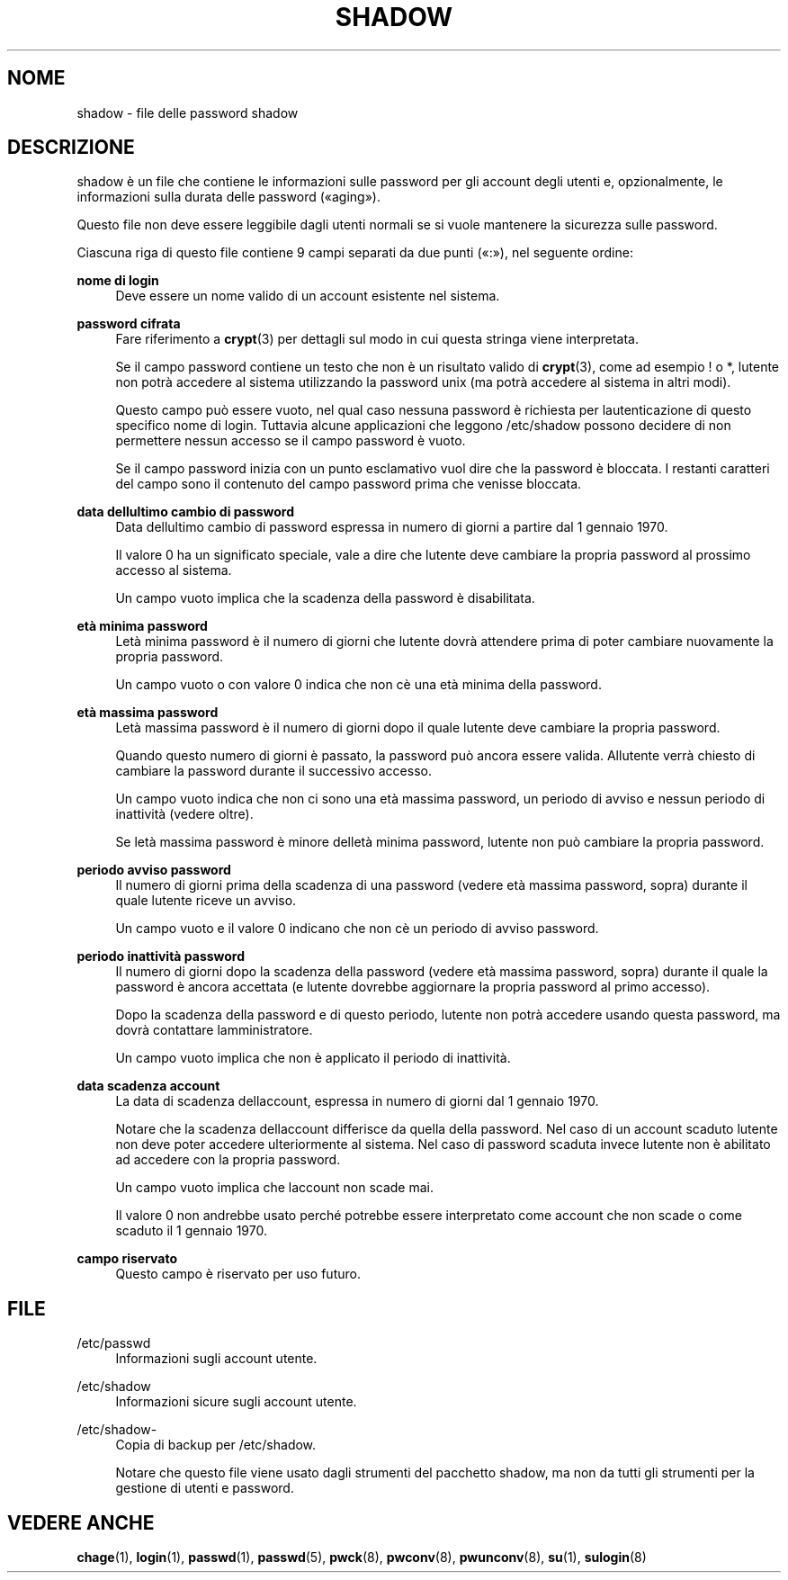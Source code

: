 '\" t
.\"     Title: shadow
.\"    Author: [FIXME: author] [see http://docbook.sf.net/el/author]
.\" Generator: DocBook XSL Stylesheets v1.75.2 <http://docbook.sf.net/>
.\"      Date: 12/02/2012
.\"    Manual: Formati di file e conversioni
.\"    Source: shadow-utils 4.1.5
.\"  Language: Italian
.\"
.TH "SHADOW" "5" "12/02/2012" "shadow\-utils 4\&.1\&.5" "Formati di file e conversioni"
.\" -----------------------------------------------------------------
.\" * set default formatting
.\" -----------------------------------------------------------------
.\" disable hyphenation
.nh
.\" disable justification (adjust text to left margin only)
.ad l
.\" -----------------------------------------------------------------
.\" * MAIN CONTENT STARTS HERE *
.\" -----------------------------------------------------------------
.SH "NOME"
shadow \- file delle password shadow
.SH "DESCRIZIONE"
.PP
shadow
\(`e un file che contiene le informazioni sulle password per gli account degli utenti e, opzionalmente, le informazioni sulla durata delle password (\(Foaging\(Fc)\&.
.PP
Questo file non deve essere leggibile dagli utenti normali se si vuole mantenere la sicurezza sulle password\&.
.PP
Ciascuna riga di questo file contiene 9 campi separati da due punti (\(Fo:\(Fc), nel seguente ordine:
.PP
\fBnome di login\fR
.RS 4
Deve essere un nome valido di un account esistente nel sistema\&.
.RE
.PP
\fBpassword cifrata\fR
.RS 4
Fare riferimento a
\fBcrypt\fR(3)
per dettagli sul modo in cui questa stringa viene interpretata\&.
.sp
Se il campo password contiene un testo che non \(`e un risultato valido di
\fBcrypt\fR(3), come ad esempio ! o *, l\*(Aqutente non potr\(`a accedere al sistema utilizzando la password unix (ma potr\(`a accedere al sistema in altri modi)\&.
.sp
Questo campo pu\(`o essere vuoto, nel qual caso nessuna password \(`e richiesta per l\*(Aqautenticazione di questo specifico nome di login\&. Tuttavia alcune applicazioni che leggono
/etc/shadow
possono decidere di non permettere nessun accesso se il campo password \(`e vuoto\&.
.sp
Se il campo password inizia con un punto esclamativo vuol dire che la password \(`e bloccata\&. I restanti caratteri del campo sono il contenuto del campo password prima che venisse bloccata\&.
.RE
.PP
\fBdata dell\*(Aqultimo cambio di password\fR
.RS 4
Data dell\*(Aqultimo cambio di password espressa in numero di giorni a partire dal 1 gennaio 1970\&.
.sp
Il valore 0 ha un significato speciale, vale a dire che l\*(Aqutente deve cambiare la propria password al prossimo accesso al sistema\&.
.sp
Un campo vuoto implica che la scadenza della password \(`e disabilitata\&.
.RE
.PP
\fBet\(`a minima password\fR
.RS 4
L\*(Aqet\(`a minima password \(`e il numero di giorni che l\*(Aqutente dovr\(`a attendere prima di poter cambiare nuovamente la propria password\&.
.sp
Un campo vuoto o con valore 0 indica che non c\*(Aq\(`e una et\(`a minima della password\&.
.RE
.PP
\fBet\(`a massima password\fR
.RS 4
L\*(Aqet\(`a massima password \(`e il numero di giorni dopo il quale l\*(Aqutente deve cambiare la propria password\&.
.sp
Quando questo numero di giorni \(`e passato, la password pu\(`o ancora essere valida\&. All\*(Aqutente verr\(`a chiesto di cambiare la password durante il successivo accesso\&.
.sp
Un campo vuoto indica che non ci sono una et\(`a massima password, un periodo di avviso e nessun periodo di inattivit\(`a (vedere oltre)\&.
.sp
Se l\*(Aqet\(`a massima password \(`e minore dell\*(Aqet\(`a minima password, l\*(Aqutente non pu\(`o cambiare la propria password\&.
.RE
.PP
\fBperiodo avviso password\fR
.RS 4
Il numero di giorni prima della scadenza di una password (vedere et\(`a massima password, sopra) durante il quale l\*(Aqutente riceve un avviso\&.
.sp
Un campo vuoto e il valore 0 indicano che non c\*(Aq\(`e un periodo di avviso password\&.
.RE
.PP
\fBperiodo inattivit\(`a password\fR
.RS 4
Il numero di giorni dopo la scadenza della password (vedere et\(`a massima password, sopra) durante il quale la password \(`e ancora accettata (e l\*(Aqutente dovrebbe aggiornare la propria password al primo accesso)\&.
.sp
Dopo la scadenza della password e di questo periodo, l\*(Aqutente non potr\(`a accedere usando questa password, ma dovr\(`a contattare l\*(Aqamministratore\&.
.sp
Un campo vuoto implica che non \(`e applicato il periodo di inattivit\(`a\&.
.RE
.PP
\fBdata scadenza account\fR
.RS 4
La data di scadenza dell\*(Aqaccount, espressa in numero di giorni dal 1 gennaio 1970\&.
.sp
Notare che la scadenza dell\*(Aqaccount differisce da quella della password\&. Nel caso di un account scaduto l\*(Aqutente non deve poter accedere ulteriormente al sistema\&. Nel caso di password scaduta invece l\*(Aqutente non \(`e abilitato ad accedere con la propria password\&.
.sp
Un campo vuoto implica che l\*(Aqaccount non scade mai\&.
.sp
Il valore 0 non andrebbe usato perch\('e potrebbe essere interpretato come account che non scade o come scaduto il 1 gennaio 1970\&.
.RE
.PP
\fBcampo riservato\fR
.RS 4
Questo campo \(`e riservato per uso futuro\&.
.RE
.SH "FILE"
.PP
/etc/passwd
.RS 4
Informazioni sugli account utente\&.
.RE
.PP
/etc/shadow
.RS 4
Informazioni sicure sugli account utente\&.
.RE
.PP
/etc/shadow\-
.RS 4
Copia di backup per /etc/shadow\&.
.sp
Notare che questo file viene usato dagli strumenti del pacchetto shadow, ma non da tutti gli strumenti per la gestione di utenti e password\&.
.RE
.SH "VEDERE ANCHE"
.PP
\fBchage\fR(1),
\fBlogin\fR(1),
\fBpasswd\fR(1),
\fBpasswd\fR(5),
\fBpwck\fR(8),
\fBpwconv\fR(8),
\fBpwunconv\fR(8),
\fBsu\fR(1),
\fBsulogin\fR(8)

